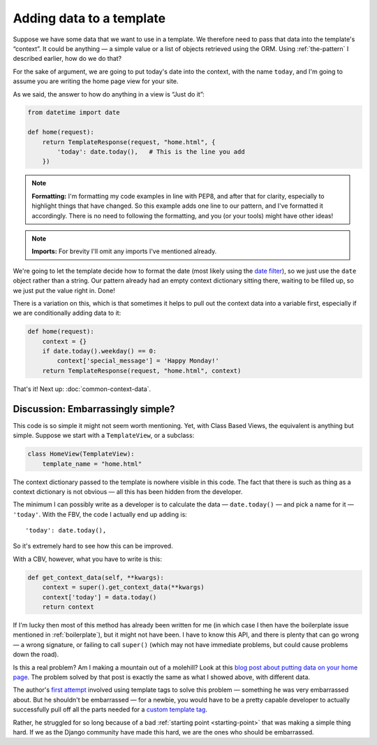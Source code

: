 Adding data to a template
=========================

Suppose we have some data that we want to use in a template. We therefore need
to pass that data into the template's “context”. It could be anything — a simple
value or a list of objects retrieved using the ORM. Using :ref:`the-pattern` I
described earlier, how do we do that?

For the sake of argument, we are going to put today's date into the context,
with the name ``today``, and I'm going to assume you are writing the home page
view for your site.

As we said, the answer to how do anything in a view is “Just do it”:

.. code-block:: python

   from datetime import date

   def home(request):
       return TemplateResponse(request, "home.html", {
           'today': date.today(),   # This is the line you add
       })


.. note::

   **Formatting:** I'm formatting my code examples in line with PEP8, and after
   that for clarity, especially to highlight things that have changed. So this
   example adds one line to our pattern, and I've formatted it accordingly.
   There is no need to following the formatting, and you (or your tools) might
   have other ideas!

.. note::

   **Imports:** For brevity I'll omit any imports I've mentioned already.

We're going to let the template decide how to format the date (most likely using
the `date filter
<https://docs.djangoproject.com/en/3.0/ref/templates/builtins/#date>`_), so we
just use the ``date`` object rather than a string. Our pattern already had an
empty context dictionary sitting there, waiting to be filled up, so we just put
the value right in. Done!

There is a variation on this, which is that sometimes it helps to pull out the context
data into a variable first, especially if we are conditionally adding data to
it:

.. code-block:: python

   def home(request):
       context = {}
       if date.today().weekday() == 0:
           context['special_message'] = 'Happy Monday!'
       return TemplateResponse(request, "home.html", context)

That's it! Next up: :doc:`common-context-data`.


Discussion: Embarrassingly simple?
----------------------------------

This code is so simple it might not seem worth mentioning. Yet, with Class Based
Views, the equivalent is anything but simple. Suppose we start with a
``TemplateView``, or a subclass:

.. code-block:: python

   class HomeView(TemplateView):
       template_name = "home.html"


The context dictionary passed to the template is nowhere visible in this code.
The fact that there is such as thing as a context dictionary is not obvious —
all this has been hidden from the developer.

The minimum I can possibly write as a developer is to calculate the data
— ``date.today()`` — and pick a name for it — ``'today'``. With the FBV, the code
I actually end up adding is::

      'today': date.today(),

So it's extremely hard to see how this can be improved.

With a CBV, however, what you have to write is this:

.. code-block:: python

    def get_context_data(self, **kwargs):
        context = super().get_context_data(**kwargs)
        context['today'] = data.today()
        return context

If I'm lucky then most of this method has already been written for me (in which
case I then have the boilerplate issue mentioned in :ref:`boilerplate`), but it
might not have been. I have to know this API, and there is plenty that can go
wrong — a wrong signature, or failing to call ``super()`` (which may not have
immediate problems, but could cause problems down the road).

Is this a real problem? Am I making a mountain out of a molehill? Look at this
`blog post about putting data on your home page
<https://rasulkireev.com/django-get-context-data>`_. The problem solved by that
post is exactly the same as what I showed above, with different data.

The author's `first attempt
<https://twitter.com/rasulkireev/status/1230974745644060678>`_ involved using
template tags to solve this problem — something he was very embarrassed about.
But he shouldn't be embarrassed — for a newbie, you would have to be a pretty
capable developer to actually successfully pull off all the parts needed for a
`custom template tag
<https://docs.djangoproject.com/en/3.0/howto/custom-template-tags/>`_.

Rather, he struggled for so long because of a bad :ref:`starting point
<starting-point>` that was making a simple thing hard. If we as the Django
community have made this hard, we are the ones who should be embarrassed.
